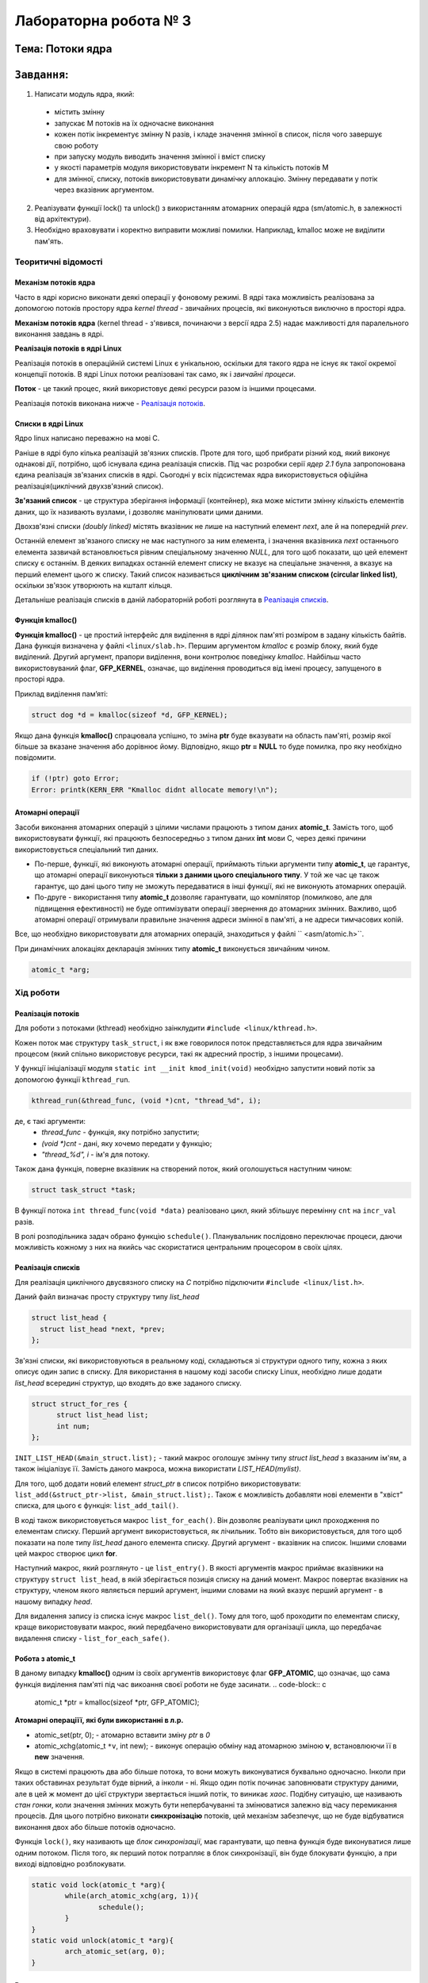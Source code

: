Лабораторна робота № 3
======================

``Тема``: Потоки ядра
++++++++++++++++++++++++++++++++++++++++++++++++++

``Завдання``:
++++

1. Написати модуль ядра, який:
  * містить змінну
  * запускає M потоків на їх одночасне виконання
  * кожен потік інкрементує змінну N разів, і кладе значення змінної в список, після чого завершує свою роботу
  * при запуску модуль виводить значення змінної і вміст списку
  * у якості параметрів модуля використовувати інкремент N та кількість потоків M
  * для змінної, списку, потоків використовувати динамічку аллокацію. Змінну передавати у потік через вказівник аргументом.
2. Реалізувати функції lock() та unlock() з використанням атомарних операцій ядра (sm/atomic.h, в залежності від архітектури).
3. Необхідно враховувати і коректно виправити можливі помилки. Наприклад, kmalloc може не виділити пам'ять.


Теоритичні відомості
~~~~~~~~~~~~~~~~~~~~

Механізм потоків ядра
"""""""""""""""""""""

Часто в ядрі корисно виконати деякі операції у фоновому режимі. В ядрі така можливість реалізована за допомогою потоків простору ядра *kernel thread* - звичайних процесів, які виконуються виключно в просторі ядра.

**Механізм потоків ядра** (kernel thread - з'явився, починаючи з версії ядра 2.5) надає мажливості для паралельного виконання завдань в ядрі.

**Реалізація потоків в ядрі Linux**

Реалізація потоків в операційній системі Linux є унікальною, оскільки для такого ядра не існує як такої окремої концепції потоків. В ядрі Linux потоки реалізовані так само, як і *звичайні процеси*.

**Поток** - це такий процес, який використовує деякі ресурси разом із іншими процесами.

Реалізація потоків виконана нижче - `Реалізація потоків`_.

Списки в ядрі Linux
"""""""""""""""""""
Ядро linux написано переважно на мові С.

Раніше в ядрі було кілька реалізацій зв'язних списків. Проте для того, щоб прибрати різний код, який виконує однакові дії, потрібно, щоб існувала єдина реалізація списків. Під час розробки серії *ядер 2.1* була запропонована єдина реалізація зв'язаних списків в ядрі. Сьогодні у всіх підсистемах ядра використовується офіційна реалізація(циклічний двухзв'язний список).

**Зв'язаний список** - це структура зберігання інформації (контейнер), яка може містити змінну кількість елементів даних, що їх називають вузлами, і дозволяє маніпулювати цими даними.

Двохзв'язні списки *(doubly linked)* містять вказівник не лише на наступний елемент *next*, але й на попередній *prev*. 

.. image:: img/doubly_linked.jpg

Останній елемент зв'язаного списку не має наступного за ним елемента, і значення вказівника *next* останнього елемента зазвичай встановлюється рівним спеціальному значенню *NULL*, для того щоб показати, що цей елемент списку є останнім. В деяких випадках останній елемент списку не вказує на спеціальне значення, а вказує на перший елемент цього ж списку. Такий список називається **циклічним зв'язаним списком (circular linked list)**, оскільки зв'язок утворюють на кшталт кільця.

.. image:: img/circular_linked.jpg
  
  
Детальніше реалізація списків в даній лабораторній роботі розглянута в `Реалізація списків`_.

Функція kmalloc()
"""""""""""""""""

**Функція kmalloc()** - це простий інтерфейс для виділення в ядрі ділянок пам'яті розміром в задану кількість байтів.
Дана функція визначена у файлі ``<linux/slab.h>``.
Першим аргументом *kmalloc* є розмір блоку, який буде виділений. Другий аргумент, прапори виділення, вони контролює поведінку *kmalloc*.
Найбільш часто використовуваний флаг, **GFP_KERNEL**, означає, що виділення проводиться від імені процесу, запущеного в просторі ядра.

Приклад виділення памʼяті:

.. code-block:: c

	struct dog *d = kmalloc(sizeof *d, GFP_KERNEL);

Якщо дана функція **kmalloc()** спрацювала успішно, то зміна **ptr** буде вказувати на область пам'яті, розмір якої більше за вказане значення або дорівнює йому.  Відповідно, якщо **ptr = NULL** то буде помилка, про яку необхідно повідомити.

.. code-block:: c

	if (!ptr) goto Error;
	Error: printk(KERN_ERR "Kmalloc didnt allocate memory!\n"); 

Атомарні операції
"""""""""""""""""

Засоби виконання атомарних операцій з цілими числами працюють з типом даних **atomic_t**. Замість того, щоб використовувати функції, які працюють безпосередньо з типом даних **int** мови С, через деякі причини використовується спеціальний тип даних. 

* По-перше, функції, які виконують атомарні операції, приймають тільки аргументи типу **atomic_t**, це гарантує, що атомарні операції виконуються **тільки з даними цього спеціального типу**. У той же час це також гарантує, що дані цього типу не зможуть передаватися в інші функції, які не виконують атомарних операцій. 

* По-друге - використання типу **atomic_t** дозволяє гарантувати, що компілятор (помилково, але для підвищення ефективності) не буде оптимізувати операції звернення до атомарних змінних. Важливо, щоб атомарні операції отримували правильне значення адреси змінної в пам'яті, а не адреси тимчасових копій.

Все, що необхідно використовувати для атомарних операцій, знаходиться у файлі `` <asm/atomic.h>``. 

При динамічних алокаціях декларація змінних типу **atomic_t** виконується звичайним чином. 

.. code-block:: c

	atomic_t *arg; 

Хід роботи
~~~~~~~~~~

Реалізація потоків
""""""""""""""""""

Для роботи з потоками (kthread) необхідно заінклудити ``#include <linux/kthread.h>``.

Кожен поток має структуру ``task_struct``, і як вже говорилося поток представляється для ядра звичайним процесом (який спільно використовує ресурси, такі як адресний простір, з іншими процесами).

У функції ініціалізації модуля ``static int __init kmod_init(void)`` необхідно запустити новий потік за допомогою функції ``kthread_run``.

.. code-block:: c

	kthread_run(&thread_func, (void *)cnt, "thread_%d", i);

де, є такі аргументи:
	* *thread_func* - функція, яку потрібно запустити;
	* *(void *)cnt* - дані, яку хочемо передати у функцію;
	* *"thread_%d", i* - ім'я для потоку.

Також дана функція, поверне вказівник на створений поток, який оголошується наступним чином:

.. code-block:: c
	
	struct task_struct *task;

	
В функції потока ``int thread_func(void *data)`` реалізовано цикл, який збільшує перемінну ``cnt`` на ``incr_val`` разів.

В ролі розподільника задач обрано функцію ``schedule()``. Планувальник послідовно переключає процеси, даючи можливість кожному з них на якийсь час скористатися центральним процесором в своїх цілях.


Реалізація списків
""""""""""""""""""

Для реалізація циклічного двусвязного списку на *С* потрібно підключити ``#include <linux/list.h>``.

Даний файл визначає просту структуру типу *list_head*

.. code-block:: c

  struct list_head {
    struct list_head *next, *prev;
  };

Зв'язні списки, які використовуються в реальному коді, складаються зі структури одного типу, кожна з яких описує один запис в списку. Для використання в нашому коді засоби списку Linux, необхідно лише додати *list_head* всередині структур, що входять до вже заданого списку. 

.. code-block:: c

  struct struct_for_res {
	struct list_head list;
	int num;
  };
	
``INIT_LIST_HEAD(&main_struct.list);`` - такий макрос оголошує змінну типу *struct list_head* з вказаним ім'ям, а також ініціалізує її.
Замість даного макроса, можна використати *LIST_HEAD(mylist)*.

Для того, щоб додати новий елемент *struct_ptr* в список потрібно використовувати: ``list_add(&struct_ptr->list, &main_struct.list);``.
Також є можливість добавляти нові елементи в "хвіст" списка, для цього є функція: ``list_add_tail()``.

В коді також використовується макрос ``list_for_each()``.  Він дозволяє реалізувати цикл проходження по елементам списку. Перший аргумент використовується, як лічильник. Тобто він використовується, для того щоб показати на поле типу *list_head* даного елемента списку. Другий аргумент - вказівник на список. Іншими словами цей макрос створює цикл **for**.

Наступний макрос, який розглянуто - це ``list_entry()``. В якості аргументів макрос приймає вказівники на структуру ``struct list_head``, в якій зберігається позиція списку на даний момент. Макрос повертає вказівник на структуру, членом якого являється перший аргумент, іншими словами на який вказує перший аргумент - в нашому випадку *head*.

Для видалення запису із списка існує макрос ``list_del()``. Тому для того, щоб проходити по елементам списку, краще використовувати макрос, який передбачено використовувати для організації цикла, що передбачає видалення списку - ``list_for_each_safe()``.


Робота з atomic_t
"""""""""""""""""

В даному випадку **kmalloc()** одним із своїх аргументів використовує флаг **GFP_ATOMIC**, що означає, що сама функція виділення пам'яті під час викоання своєї роботи не буде засинати. 
.. code-block:: c

	atomic_t *ptr = kmalloc(sizeof *ptr, GFP_ATOMIC);

**Атомарні операціїї, які були використанні в л.р.**

* atomic_set(ptr, 0); - атомарно вставити зміну *ptr* в *0*
* atomic_xchg(atomic_t ``*v``, int new); - виконує операцію обміну над атомарною зміною **v**, встановлюючи її в **new** значення. 


Якщо в системі працюють два або більше потока, то вони можуть виконуватися буквально одночасно. Інколи при таких обставинах результат буде вірний, а інколи - ні. Якщо один потік починає заповнювати структуру даними, але в цей ж момент до цієї структури звертається інший потік, то виникає *хаос*.
Подібну ситуацію, ще називають *стан гонки*, коли значення змінних можуть бути непербачуванні та змінюватися залежно від часу перемикання процесів.
Для цього потрібно виконати **синхронізацію** потоків, цей механізм забезпечує, що не буде відбуватися виконання двох або більше потоків одночасно. 

Функція ``lock()``, яку називають ще *блок синхронізації*, має гарантувати, що певна функція буде виконуватися лише одним потоком. Після того, як перший поток потрапляє в блок синхронізації, він буде блокувати функцію, а при виході відповідно розблокувати.

.. code-block:: c

	static void lock(atomic_t *arg){
		while(arch_atomic_xchg(arg, 1)){
			schedule(); 	
		}
	}
	static void unlock(atomic_t *arg){
		arch_atomic_set(arg, 0);
	}

Результати
""""""""""

На рисунку нижче, зображено результати роботи на **х86**, коли відбувається сихронізація:

.. image:: img/lock_x86.jpg

Якщо вимкнути синхронізацію, буде наступний результат:

.. image:: img/without_lock_x86.jpg


